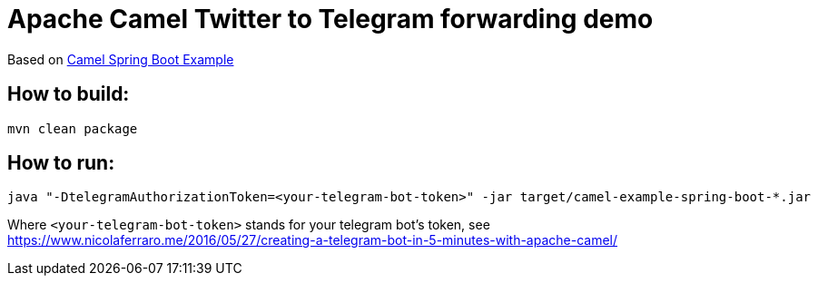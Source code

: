 = Apache Camel Twitter to Telegram forwarding demo

Based on https://github.com/apache/camel/tree/camel-2.22.2/examples/camel-example-spring-boot[Camel Spring Boot Example]

== How to build:

----
mvn clean package
----

== How to run:

----
java "-DtelegramAuthorizationToken=<your-telegram-bot-token>" -jar target/camel-example-spring-boot-*.jar
----

Where `<your-telegram-bot-token>` stands for your telegram bot's token, see
https://www.nicolaferraro.me/2016/05/27/creating-a-telegram-bot-in-5-minutes-with-apache-camel/
